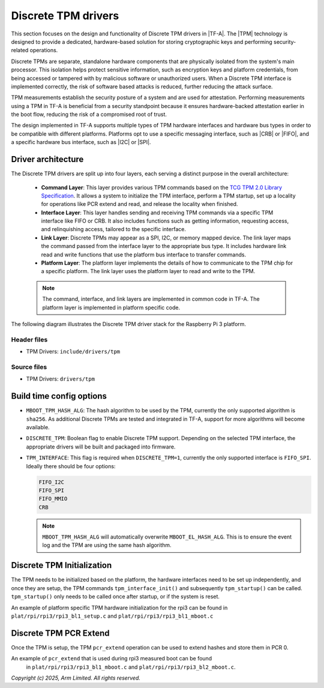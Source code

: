 Discrete TPM drivers
====================

This section focuses on the design and functionality of Discrete TPM drivers
in |TF-A|. The |TPM| technology is designed to provide
a dedicated, hardware-based solution for storing cryptographic keys and
performing security-related operations.

Discrete TPMs are separate, standalone hardware components that are physically
isolated from the system's main processor. This isolation helps protect
sensitive information, such as encryption keys and platform credentials, from
being accessed or tampered with by malicious software or unauthorized users.
When a Discrete TPM interface is implemented correctly, the risk of software
based attacks is reduced, further reducing the attack surface.

TPM measurements establish the security posture of a system and are used for
attestation. Performing measurements using a TPM in TF-A is beneficial from
a security standpoint because it ensures hardware-backed attestation earlier
in the boot flow, reducing the risk of a compromised root of trust.

The design implemented in TF-A supports multiple types of TPM hardware interfaces
and hardware bus types in order to be compatible with different platforms.
Platforms opt to use a specific messaging interface, such as |CRB| or |FIFO|,
and a specific hardware bus interface, such as |I2C| or |SPI|.

Driver architecture
-------------------

The Discrete TPM drivers are split up into four layers, each serving a distinct
purpose in the overall architecture:

   - **Command Layer**: This layer provides various TPM commands based on the
     `TCG TPM 2.0 Library Specification`_. It allows a system to initialize the
     TPM interface, perform a TPM startup, set up a locality for operations like
     PCR extend and read, and release the locality when finished.
   - **Interface Layer**: This layer handles sending and receiving TPM commands
     via a specific TPM interface like FIFO or CRB. It also includes functions
     such as getting information, requesting access, and relinquishing access,
     tailored to the specific interface.
   - **Link Layer**: Discrete TPMs may appear as a SPI, I2C, or memory mapped
     device. The link layer maps the command passed from the interface layer to
     the appropriate bus type. It includes hardware link read and write functions
     that use the platform bus interface to transfer commands.
   - **Platform Layer**: The platform layer implements the details of how to
     communicate to the TPM chip for a specific platform. The link layer uses the
     platform layer to read and write to the TPM.

   .. note::
      The command, interface, and link layers are implemented in common code in
      TF-A. The platform layer is implemented in platform specific code.

The following diagram illustrates the Discrete TPM driver stack for the Raspberry
Pi 3 platform.

|rpi3 dtpm driver stack|

Header files
^^^^^^^^^^^^
- TPM Drivers: ``include/drivers/tpm``


Source files
^^^^^^^^^^^^
- TPM Drivers: ``drivers/tpm``


Build time config options
-------------------------

- ``MBOOT_TPM_HASH_ALG``: The hash algorithm to be used by the TPM, currently
  the only supported algorithm is ``sha256``. As additional Discrete TPMs are
  tested and integrated in TF-A, support for more algorithms will become
  available.
- ``DISCRETE_TPM``: Boolean flag to enable Discrete TPM support. Depending
  on the selected TPM interface, the appropriate drivers will be built and
  packaged into firmware.
- ``TPM_INTERFACE``: This flag is required when ``DISCRETE_TPM=1``,
  currently the only supported interface is ``FIFO_SPI``.
  Ideally there should be four options:

  .. code:: shell

      FIFO_I2C
      FIFO_SPI
      FIFO_MMIO
      CRB

  .. note::
    ``MBOOT_TPM_HASH_ALG`` will automatically overwrite ``MBOOT_EL_HASH_ALG``.
    This is to ensure the event log and the TPM are using the same hash
    algorithm.


Discrete TPM Initialization
---------------------------
The TPM needs to be initialized based on the platform, the hardware interfaces
need to be set up independently, and once they are setup, the TPM commands
``tpm_interface_init()`` and subsequently ``tpm_startup()`` can be called.
``tpm_startup()`` only needs to be called once after startup, or if the system
is reset.

An example of platform specific TPM hardware initialization for the rpi3 can be
found in ``plat/rpi/rpi3/rpi3_bl1_setup.c`` and ``plat/rpi/rpi3/rpi3_bl1_mboot.c``


Discrete TPM PCR Extend
-----------------------
Once the TPM is setup, the TPM ``pcr_extend`` operation can be used to extend
hashes and store them in PCR 0.

An example of ``pcr_extend`` that is used during rpi3 measured boot can be found
 in ``plat/rpi/rpi3/rpi3_bl1_mboot.c`` and ``plat/rpi/rpi3/rpi3_bl2_mboot.c``.


*Copyright (c) 2025, Arm Limited. All rights reserved.*

.. |rpi3 dtpm driver stack| image::
   ../resources/diagrams/rpi3_dtpm_driver.png
.. _TCG TPM 2.0 Library Specification: https://trustedcomputinggroup.org/resource/tpm-library-specification/
